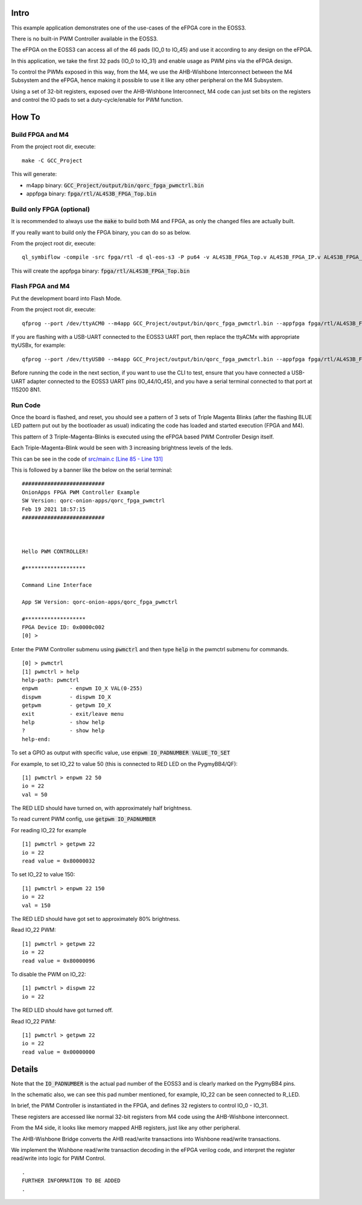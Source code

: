 Intro
=====

This example application demonstrates one of the use-cases of the eFPGA core in the EOSS3.

There is no built-in PWM Controller available in the EOSS3.

The eFPGA on the EOSS3 can access all of the 46 pads (IO_0 to IO_45) and use it according 
to any design on the eFPGA.

In this application, we take the first 32 pads (IO_0 to IO_31) and enable usage as PWM pins 
via the eFPGA design. 

To control the PWMs exposed in this way, from the M4, we use the AHB-Wishbone Interconnect 
between the M4 Subsystem and the eFPGA, hence making it possible to use it like any other 
peripheral on the M4 Subsystem.

Using a set of 32-bit registers, exposed over the AHB-Wishbone Interconnect, M4 code can 
just set bits on the registers and control the IO pads to set a duty-cycle/enable for PWM function.


How To
======

Build FPGA and M4
-----------------

From the project root dir, execute:

::
  
  make -C GCC_Project

This will generate:

- m4app binary: :code:`GCC_Project/output/bin/qorc_fpga_pwmctrl.bin`
- appfpga binary: :code:`fpga/rtl/AL4S3B_FPGA_Top.bin`


Build only FPGA (optional)
--------------------------

It is recommended to always use the :code:`make` to build both M4 and FPGA, as only the changed files are 
actually built.

If you really want to build only the FPGA binary, you can do so as below.

From the project root dir, execute:

::
  
  ql_symbiflow -compile -src fpga/rtl -d ql-eos-s3 -P pu64 -v AL4S3B_FPGA_Top.v AL4S3B_FPGA_IP.v AL4S3B_FPGA_QL_Reserved.v AL4S3B_FPGA_ONION_PWMCTRL.v ONION_PWM.v -t AL4S3B_FPGA_Top -p quickfeather.pcf -dump binary

This will create the appfpga binary: :code:`fpga/rtl/AL4S3B_FPGA_Top.bin`



Flash FPGA and M4
------------------

Put the development board into Flash Mode.

From the project root dir, execute:

::
  
  qfprog --port /dev/ttyACM0 --m4app GCC_Project/output/bin/qorc_fpga_pwmctrl.bin --appfpga fpga/rtl/AL4S3B_FPGA_Top.bin --mode fpga-m4 --reset
  
If you are flashing with a USB-UART connected to the EOSS3 UART port, then replace the ttyACMx with appropriate ttyUSBx, for example:

::

  qfprog --port /dev/ttyUSB0 --m4app GCC_Project/output/bin/qorc_fpga_pwmctrl.bin --appfpga fpga/rtl/AL4S3B_FPGA_Top.bin --mode fpga-m4 --reset
  

Before running the code in the next section, if you want to use the CLI to test, ensure that 
you have connected a USB-UART adapter connected to the EOSS3 UART pins (IO_44/IO_45), 
and you have a serial terminal connected to that port at 115200 8N1.


Run Code
--------

Once the board is flashed, and reset, you should see a pattern of 3 sets of Triple Magenta Blinks (after the 
flashing BLUE LED pattern put out by the bootloader as usual) indicating the code has loaded and 
started execution (FPGA and M4).

This pattern of 3 Triple-Magenta-Blinks is executed using the eFPGA based PWM Controller Design itself.

Each Triple-Magenta-Blink would be seen with 3 increasing brightness levels of the leds.

This can be see in the code of `src/main.c [Line 85 - Line 131] <src/main.c#L85-L131>`__


This is followed by a banner like the below on the serial terminal:

::

  ##########################
  OnionApps FPGA PWM Controller Example
  SW Version: qorc-onion-apps/qorc_fpga_pwmctrl
  Feb 19 2021 18:57:15
  ##########################
  
  
  
  Hello PWM CONTROLLER!
  
  #*******************
  
  Command Line Interface
  
  App SW Version: qorc-onion-apps/qorc_fpga_pwmctrl
  
  #*******************
  FPGA Device ID: 0x0000c002
  [0] > 

  

Enter the PWM Controller submenu using :code:`pwmctrl` and then type :code:`help` in the pwmctrl submenu for commands.

::
  
  [0] > pwmctrl
  [1] pwmctrl > help
  help-path: pwmctrl
  enpwm          - enpwm IO_X VAL(0-255)
  dispwm         - dispwm IO_X
  getpwm         - getpwm IO_X
  exit           - exit/leave menu
  help           - show help
  ?              - show help
  help-end:

To set a GPIO as output with specific value, use :code:`enpwm IO_PADNUMBER VALUE_TO_SET`

For example, to set IO_22 to value 50  (this is connected to RED LED on the PygmyBB4/QF):

::

  [1] pwmctrl > enpwm 22 50
  io = 22
  val = 50

The RED LED should have turned on, with approximately half brightness.

To read current PWM config, use :code:`getpwm IO_PADNUMBER`

For reading IO_22 for example

::
  
  [1] pwmctrl > getpwm 22
  io = 22
  read value = 0x80000032


To set IO_22 to value 150:

::

  [1] pwmctrl > enpwm 22 150
  io = 22
  val = 150

The RED LED should have got set to approximately 80% brightness.

Read IO_22 PWM:

::
  
  [1] pwmctrl > getpwm 22
  io = 22
  read value = 0x80000096



To disable the PWM on IO_22:

::

  [1] pwmctrl > dispwm 22
  io = 22

The RED LED should have got turned off.

Read IO_22 PWM:

::
  
  [1] pwmctrl > getpwm 22
  io = 22
  read value = 0x00000000





Details
=======

Note that the :code:`IO_PADNUMBER` is the actual pad number of the EOSS3 and is clearly marked on the PygmyBB4 pins.

In the schematic also, we can see this pad number mentioned, for example, IO_22 can be seen connected to R_LED.

In brief, the PWM Controller is instantiated in the FPGA, and defines 32 registers to control IO_0 - IO_31.

These registers are accessed like normal 32-bit registers from M4 code using the AHB-Wishbone interconnect.

From the M4 side, it looks like memory mapped AHB registers, just like any other peripheral.

The AHB-Wishbone Bridge converts the AHB read/write transactions into Wishbone read/write transactions.

We implement the Wishbone read/write transaction decoding in the eFPGA verilog code, and interpret 
the register read/write into logic for PWM Control.

::

  .
  FURTHER INFORMATION TO BE ADDED
  .